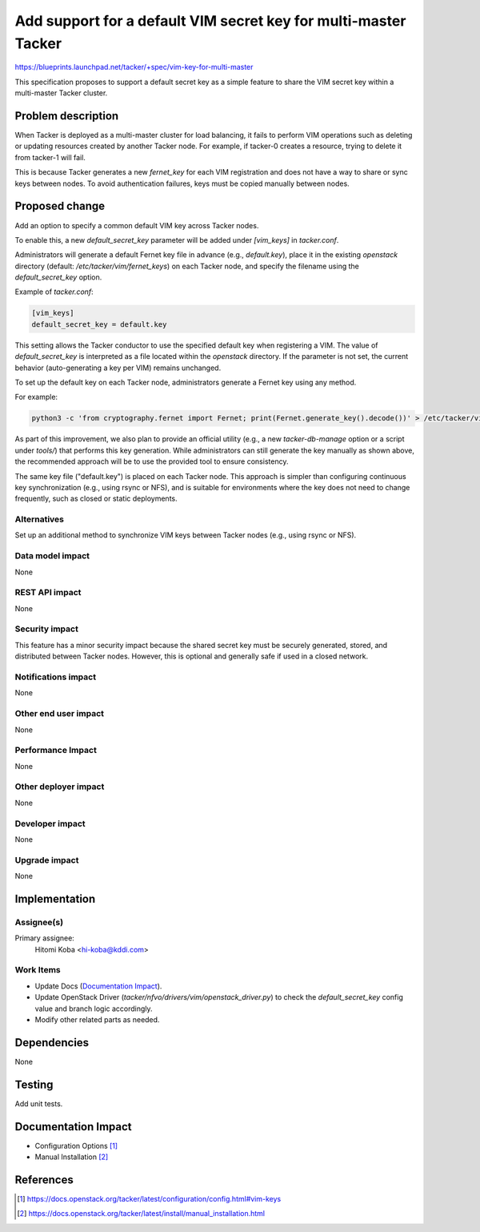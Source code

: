 ..
 This work is licensed under a Creative Commons Attribution 3.0 Unported
 License.

 http://creativecommons.org/licenses/by/3.0/legalcode

================================================================
Add support for a default VIM secret key for multi-master Tacker
================================================================

https://blueprints.launchpad.net/tacker/+spec/vim-key-for-multi-master

This specification proposes to support a default secret key as a simple feature
to share the VIM secret key within a multi-master Tacker cluster.


Problem description
===================

When Tacker is deployed as a multi-master cluster for load balancing, it fails
to perform VIM operations such as deleting or updating resources created by
another Tacker node.
For example, if tacker-0 creates a resource, trying to delete it from tacker-1
will fail.

This is because Tacker generates a new `fernet_key` for each VIM registration
and does not have a way to share or sync keys between nodes.
To avoid authentication failures, keys must be copied manually between nodes.


Proposed change
===============

Add an option to specify a common default VIM key across Tacker nodes.

To enable this, a new `default_secret_key` parameter will be added under
`[vim_keys]` in `tacker.conf`.

Administrators will generate a default Fernet key file in advance
(e.g., `default.key`), place it in the existing `openstack` directory
(default: `/etc/tacker/vim/fernet_keys`) on each Tacker node, and specify
the filename using the `default_secret_key` option.

Example of `tacker.conf`:

.. code-block:: ini

   [vim_keys]
   default_secret_key = default.key

This setting allows the Tacker conductor to use the specified default key
when registering a VIM. The value of `default_secret_key` is interpreted as
a file located within the `openstack` directory. If the parameter is not set,
the current behavior (auto-generating a key per VIM) remains unchanged.

To set up the default key on each Tacker node, administrators generate
a Fernet key using any method.

For example:

.. code-block:: bash

   python3 -c 'from cryptography.fernet import Fernet; print(Fernet.generate_key().decode())' > /etc/tacker/vim/fernet_keys/default.key

As part of this improvement, we also plan to provide an official utility
(e.g., a new `tacker-db-manage` option or a script under `tools/`) that
performs this key generation. While administrators can still generate the key
manually as shown above, the recommended approach will be to use the provided
tool to ensure consistency.

The same key file ("default.key") is placed on each Tacker node.
This approach is simpler than configuring continuous key synchronization
(e.g., using rsync or NFS), and is suitable for environments where the key
does not need to change frequently, such as closed or static deployments.

Alternatives
------------

Set up an additional method to synchronize VIM keys between Tacker nodes
(e.g., using rsync or NFS).

Data model impact
-----------------

None

REST API impact
---------------

None

Security impact
---------------

This feature has a minor security impact because the shared secret key must be
securely generated, stored, and distributed between Tacker nodes.
However, this is optional and generally safe if used in a closed network.

Notifications impact
--------------------

None

Other end user impact
---------------------

None

Performance Impact
------------------

None

Other deployer impact
---------------------

None

Developer impact
----------------

None

Upgrade impact
--------------

None

Implementation
==============

Assignee(s)
-----------

Primary assignee:
  Hitomi Koba <hi-koba@kddi.com>

Work Items
----------
* Update Docs (`Documentation Impact`_).

* Update OpenStack Driver (`tacker/nfvo/drivers/vim/openstack_driver.py`) to
  check the `default_secret_key` config value and branch logic accordingly.

* Modify other related parts as needed.

Dependencies
============

None

Testing
=======

Add unit tests.

Documentation Impact
====================

* Configuration Options [#conf_options]_

* Manual Installation [#manual_instrallation]_

References
==========

.. [#conf_options] https://docs.openstack.org/tacker/latest/configuration/config.html#vim-keys
.. [#manual_instrallation] https://docs.openstack.org/tacker/latest/install/manual_installation.html

